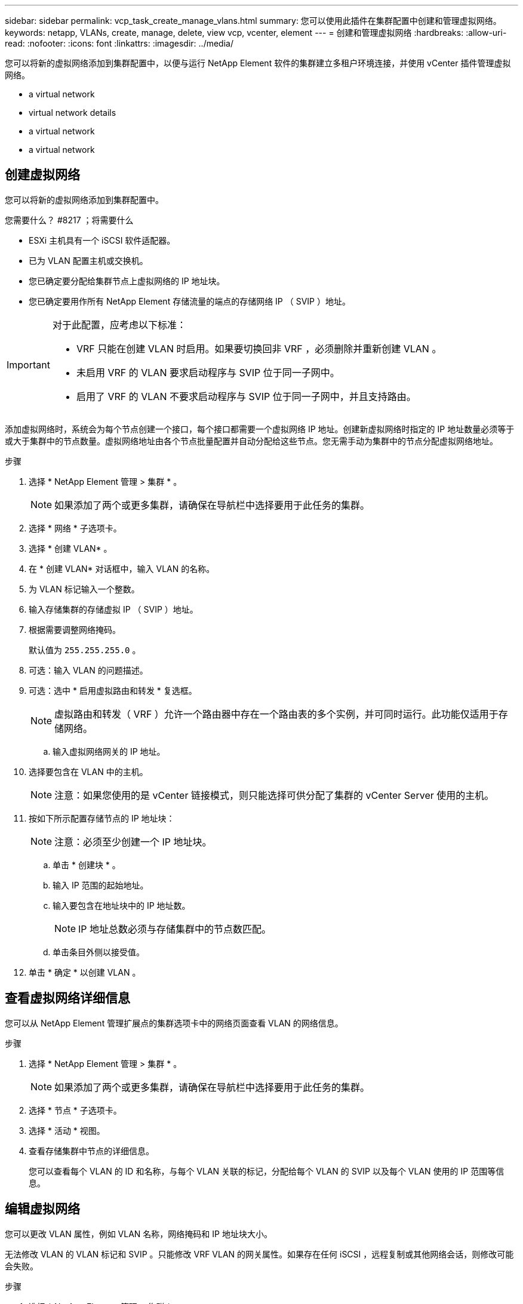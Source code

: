 ---
sidebar: sidebar 
permalink: vcp_task_create_manage_vlans.html 
summary: 您可以使用此插件在集群配置中创建和管理虚拟网络。 
keywords: netapp, VLANs, create, manage, delete, view vcp, vcenter, element 
---
= 创建和管理虚拟网络
:hardbreaks:
:allow-uri-read: 
:nofooter: 
:icons: font
:linkattrs: 
:imagesdir: ../media/


[role="lead"]
您可以将新的虚拟网络添加到集群配置中，以便与运行 NetApp Element 软件的集群建立多租户环境连接，并使用 vCenter 插件管理虚拟网络。

*  a virtual network
*  virtual network details
*  a virtual network
*  a virtual network




== 创建虚拟网络

您可以将新的虚拟网络添加到集群配置中。

.您需要什么？ #8217 ；将需要什么
* ESXi 主机具有一个 iSCSI 软件适配器。
* 已为 VLAN 配置主机或交换机。
* 您已确定要分配给集群节点上虚拟网络的 IP 地址块。
* 您已确定要用作所有 NetApp Element 存储流量的端点的存储网络 IP （ SVIP ）地址。


[IMPORTANT]
====
对于此配置，应考虑以下标准：

* VRF 只能在创建 VLAN 时启用。如果要切换回非 VRF ，必须删除并重新创建 VLAN 。
* 未启用 VRF 的 VLAN 要求启动程序与 SVIP 位于同一子网中。
* 启用了 VRF 的 VLAN 不要求启动程序与 SVIP 位于同一子网中，并且支持路由。


====
添加虚拟网络时，系统会为每个节点创建一个接口，每个接口都需要一个虚拟网络 IP 地址。创建新虚拟网络时指定的 IP 地址数量必须等于或大于集群中的节点数量。虚拟网络地址由各个节点批量配置并自动分配给这些节点。您无需手动为集群中的节点分配虚拟网络地址。

.步骤
. 选择 * NetApp Element 管理 > 集群 * 。
+

NOTE: 如果添加了两个或更多集群，请确保在导航栏中选择要用于此任务的集群。

. 选择 * 网络 * 子选项卡。
. 选择 * 创建 VLAN* 。
. 在 * 创建 VLAN* 对话框中，输入 VLAN 的名称。
. 为 VLAN 标记输入一个整数。
. 输入存储集群的存储虚拟 IP （ SVIP ）地址。
. 根据需要调整网络掩码。
+
默认值为 `255.255.255.0` 。

. 可选：输入 VLAN 的问题描述。
. 可选：选中 * 启用虚拟路由和转发 * 复选框。
+

NOTE: 虚拟路由和转发（ VRF ）允许一个路由器中存在一个路由表的多个实例，并可同时运行。此功能仅适用于存储网络。

+
.. 输入虚拟网络网关的 IP 地址。


. 选择要包含在 VLAN 中的主机。
+

NOTE: 注意：如果您使用的是 vCenter 链接模式，则只能选择可供分配了集群的 vCenter Server 使用的主机。

. 按如下所示配置存储节点的 IP 地址块：
+

NOTE: 注意：必须至少创建一个 IP 地址块。

+
.. 单击 * 创建块 * 。
.. 输入 IP 范围的起始地址。
.. 输入要包含在地址块中的 IP 地址数。
+

NOTE: IP 地址总数必须与存储集群中的节点数匹配。

.. 单击条目外侧以接受值。


. 单击 * 确定 * 以创建 VLAN 。




== 查看虚拟网络详细信息

您可以从 NetApp Element 管理扩展点的集群选项卡中的网络页面查看 VLAN 的网络信息。

.步骤
. 选择 * NetApp Element 管理 > 集群 * 。
+

NOTE: 如果添加了两个或更多集群，请确保在导航栏中选择要用于此任务的集群。

. 选择 * 节点 * 子选项卡。
. 选择 * 活动 * 视图。
. 查看存储集群中节点的详细信息。
+
您可以查看每个 VLAN 的 ID 和名称，与每个 VLAN 关联的标记，分配给每个 VLAN 的 SVIP 以及每个 VLAN 使用的 IP 范围等信息。





== 编辑虚拟网络

您可以更改 VLAN 属性，例如 VLAN 名称，网络掩码和 IP 地址块大小。

无法修改 VLAN 的 VLAN 标记和 SVIP 。只能修改 VRF VLAN 的网关属性。如果存在任何 iSCSI ，远程复制或其他网络会话，则修改可能会失败。

.步骤
. 选择 * NetApp Element 管理 > 集群 * 。
+

NOTE: 如果添加了两个或更多集群，请确保在导航栏中选择要用于此任务的集群。

. 选择 * 网络 * 子选项卡。
. 选中要编辑的 VLAN 对应的复选框。
. 单击 * 操作 * 。
. 在显示的菜单中，单击 * 编辑 * 。
. 在显示的菜单中，输入 VLAN 的新属性。
. 单击 * 创建块 * 为虚拟网络添加一个非连续 IP 地址块。
. 单击 * 确定 * 。




== 删除虚拟网络

您可以永久删除 VLAN 对象及其 IP 块。分配给 VLAN 的地址块将与虚拟网络解除关联，并可重新分配给其他虚拟网络。

.步骤
. 选择 * NetApp Element 管理 > 集群 * 。
+

NOTE: 如果添加了两个或更多集群，请确保在导航栏中选择要用于此任务的集群。

. 选择 * 网络 * 子选项卡。
. 选中要删除的 VLAN 对应的复选框。
. 单击 * 操作 * 。
. 在显示的菜单中，单击 * 删除 * 。
. 确认操作。

